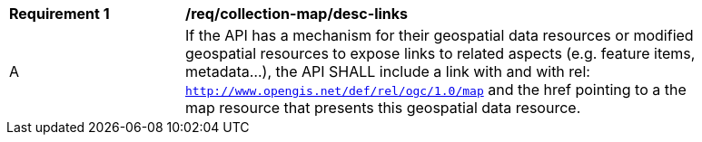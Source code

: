 [[req_collection-map_desc-links]]
[width="90%",cols="2,6a"]
|===
^|*Requirement {counter:req-id}* |*/req/collection-map/desc-links*
^|A |If the API has a mechanism for their geospatial data resources or modified geospatial resources to expose links to related aspects (e.g. feature items, metadata...), the API SHALL include a link with and with rel: `http://www.opengis.net/def/rel/ogc/1.0/map` and the href pointing to a the map resource that presents this geospatial data resource.
|===
